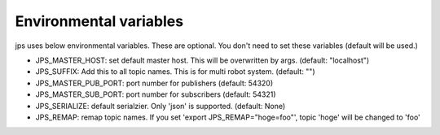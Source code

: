 Environmental variables
==========================

jps uses below environmental variables. These are optional.
You don't need to set these variables (default will be used.)

- JPS_MASTER_HOST: set default master host. This will be overwritten by args. (default: "localhost")
- JPS_SUFFIX: Add this to all topic names. This is for multi robot system. (default: "")
- JPS_MASTER_PUB_PORT: port number for publishers (default: 54320)
- JPS_MASTER_SUB_PORT: port number for subscribers (default: 54321)
- JPS_SERIALIZE: default serialzier. Only 'json' is supported. (default: None)
- JPS_REMAP: remap topic names. If you set 'export JPS_REMAP="hoge=foo"', topic 'hoge' will be changed to 'foo'
